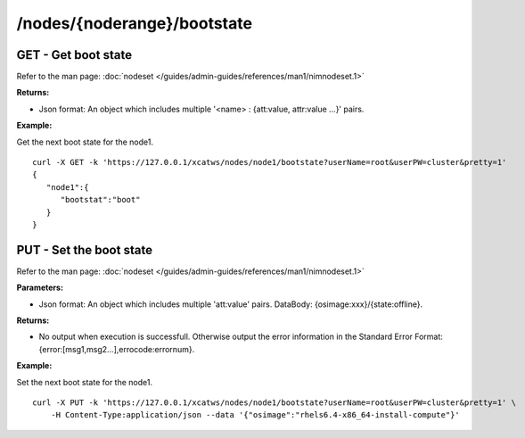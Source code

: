 /nodes/{noderange}/bootstate
============================

GET - Get boot state
--------------------

Refer to the man page: :doc:`nodeset </guides/admin-guides/references/man1/nimnodeset.1>`

**Returns:**

* Json format: An object which includes multiple '<name> : {att:value, attr:value ...}' pairs.

**Example:** 

Get the next boot state for the node1. :: 


    curl -X GET -k 'https://127.0.0.1/xcatws/nodes/node1/bootstate?userName=root&userPW=cluster&pretty=1'
    {
       "node1":{
          "bootstat":"boot"
       }
    }

PUT - Set the boot state
------------------------

Refer to the man page: :doc:`nodeset </guides/admin-guides/references/man1/nimnodeset.1>`

**Parameters:**

* Json format: An object which includes multiple 'att:value' pairs. DataBody: {osimage:xxx}/{state:offline}.

**Returns:**

* No output when execution is successfull. Otherwise output the error information in the Standard Error Format: {error:[msg1,msg2...],errocode:errornum}.

**Example:** 

Set the next boot state for the node1. :: 

    curl -X PUT -k 'https://127.0.0.1/xcatws/nodes/node1/bootstate?userName=root&userPW=cluster&pretty=1' \
        -H Content-Type:application/json --data '{"osimage":"rhels6.4-x86_64-install-compute"}'


